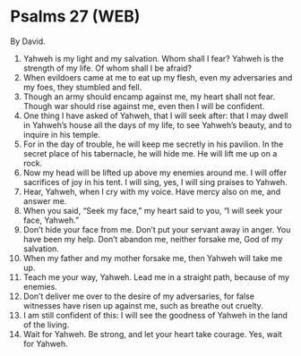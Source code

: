 * Psalms 27 (WEB)
:PROPERTIES:
:ID: WEB/19-PSA027
:END:

 By David.
1. Yahweh is my light and my salvation. Whom shall I fear? Yahweh is the strength of my life. Of whom shall I be afraid?
2. When evildoers came at me to eat up my flesh, even my adversaries and my foes, they stumbled and fell.
3. Though an army should encamp against me, my heart shall not fear. Though war should rise against me, even then I will be confident.
4. One thing I have asked of Yahweh, that I will seek after: that I may dwell in Yahweh’s house all the days of my life, to see Yahweh’s beauty, and to inquire in his temple.
5. For in the day of trouble, he will keep me secretly in his pavilion. In the secret place of his tabernacle, he will hide me. He will lift me up on a rock.
6. Now my head will be lifted up above my enemies around me. I will offer sacrifices of joy in his tent. I will sing, yes, I will sing praises to Yahweh.
7. Hear, Yahweh, when I cry with my voice. Have mercy also on me, and answer me.
8. When you said, “Seek my face,” my heart said to you, “I will seek your face, Yahweh.”
9. Don’t hide your face from me. Don’t put your servant away in anger. You have been my help. Don’t abandon me, neither forsake me, God of my salvation.
10. When my father and my mother forsake me, then Yahweh will take me up.
11. Teach me your way, Yahweh. Lead me in a straight path, because of my enemies.
12. Don’t deliver me over to the desire of my adversaries, for false witnesses have risen up against me, such as breathe out cruelty.
13. I am still confident of this: I will see the goodness of Yahweh in the land of the living.
14. Wait for Yahweh. Be strong, and let your heart take courage. Yes, wait for Yahweh.
